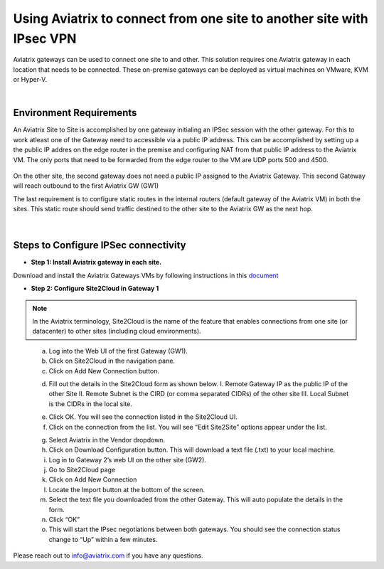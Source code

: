 .. meta::
   :description: Using Aviatrix to connect from one site to another site with IPsec VPN
   :keywords: site, IPsec, VPN





======================================================================================
Using Aviatrix to connect from one site to another site with IPsec VPN
======================================================================================

Aviatrix gateways can be used to connect one site to and other. This solution requires one Aviatrix gateway in each location that needs to be connected. These on-premise gateways can be deployed as virtual machines on VMware, KVM or Hyper-V.


|


Environment Requirements
---------------------------------------------------------

An Aviatrix Site to Site is accomplished by one gateway initialing an IPSec session with the other gateway. For this to work atleast one of the Gateway need to accessible via a public IP address. This can be accomplished by setting up a the public IP addres on the edge router in the premise and configuring NAT from that public IP address to the Aviatrix VM. The only ports that need to be forwarded from the edge router to the VM are UDP ports 500 and 4500. 


    |image1|


On the other site, the second gateway does not need a public IP assigned to the Aviatrix Gateway. This second Gateway will reach outbound to the first Aviatrix GW (GW1)

The last requirement is to configure static routes in the internal routers (default gateway of the Aviatrix VM) in both the sites. This static route should send traffic destined to the other site to the Aviatrix GW as the next hop.


    |image2|

    |image3|


|


Steps to Configure IPSec connectivity
---------------------------------------------------------

+ **Step 1: Install Aviatrix gateway in each site.**

Download and install the Aviatrix Gateways VMs by following instructions in this `document <http://docs.aviatrix.com/StartUpGuides/CloudN-Startup-Guide.html>`__ 



+ **Step 2: Configure Site2Cloud in Gateway 1**


.. Note:: In the Aviatrix terminology, Site2Cloud is the name of the feature that enables connections from one site (or datacenter) to other sites (including cloud environments).

..

    a. Log into the Web UI of the first Gateway (GW1).
    b.  Click on Site2Cloud in the navigation pane.
    c.  Click on Add New Connection button.

    |image4|

    d.  Fill out the details in the Site2Cloud form as shown below. 
        I. Remote Gateway IP as the public IP of the other Site
        II. Remote Subnet is the CIRD (or comma separated CIDRs) of the other site
        III. Local Subnet is the CIDRs in the local site.

    |image5|

    e.  Click OK. You will see the connection listed in the Site2Cloud UI.
    f.  Click on the connection from the list. You will see “Edit Site2Site” options appear under the list.

    |image6|

    g.  Select Aviatrix in the Vendor dropdown.
    h.  Click on Download Configuration button. This will download a text file (.txt) to your local machine.
    i.  Log in to Gateway 2’s web UI on the other site (GW2).
    j.  Go to Site2Cloud page
    k.  Click on Add New Connection
    l.  Locate the Import button at the bottom of the screen.
    m.  Select the text file you downloaded from the other Gateway. This will auto populate the details in the form.
    n.  Click “OK”
    o.  This will start the IPsec negotiations between both gateways. You should see the connection status change to “Up” within a few minutes.

    |image7|

Please reach out to info@aviatrix.com if you have any questions.









.. |image1| image:: site_to_site_vpn_media/img_01.png
    :width: 2.00000 in
    :height: 2.00000 in
.. |image2| image:: site_to_site_vpn_media/img_02.png
    :width: 2.00000 in
    :height: 2.00000 in
.. |image3| image:: site_to_site_vpn_media/img_03.png
    :width: 2.00000 in
    :height: 2.00000 in
.. |image4| image:: site_to_site_vpn_media/img_04.png
    :width: 2.00000 in
    :height: 2.00000 in
.. |image5| image:: site_to_site_vpn_media/img_05.png
    :width: 2.00000 in
    :height: 2.00000 in
.. |image6| image:: site_to_site_vpn_media/img_06.png
    :width: 2.00000 in
    :height: 2.00000 in
.. |image7| image:: site_to_site_vpn_media/img_07.png
    :width: 2.00000 in
    :height: 2.00000 in
